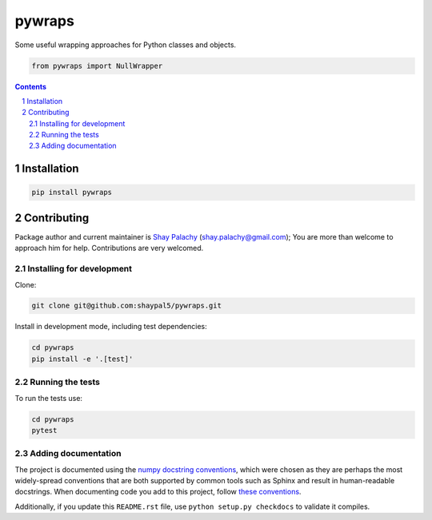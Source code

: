 pywraps
#######

.. .. |PyPI-Status| |Downloads| |PyPI-Versions| |Build-Status| |Codecov| |Codefactor| |LICENCE|

Some useful wrapping approaches for Python classes and objects.


.. code-block:: python

  from pywraps import NullWrapper

.. contents::

.. section-numbering::


Installation
============

.. code-block:: bash

  pip install pywraps

Contributing
============

Package author and current maintainer is `Shay Palachy <http://www.shaypalachy.com/>`_ (shay.palachy@gmail.com); You are more than welcome to approach him for help. Contributions are very welcomed.

Installing for development
----------------------------

Clone:

.. code-block:: bash

  git clone git@github.com:shaypal5/pywraps.git


Install in development mode, including test dependencies:

.. code-block:: bash

  cd pywraps
  pip install -e '.[test]'


Running the tests
-----------------

To run the tests use:

.. code-block:: bash

  cd pywraps
  pytest


Adding documentation
--------------------

The project is documented using the `numpy docstring conventions`_, which were chosen as they are perhaps the most widely-spread conventions that are both supported by common tools such as Sphinx and result in human-readable docstrings. When documenting code you add to this project, follow `these conventions`_.

.. _`numpy docstring conventions`: https://github.com/numpy/numpy/blob/master/doc/HOWTO_DOCUMENT.rst.txt
.. _`these conventions`: https://github.com/numpy/numpy/blob/master/doc/HOWTO_DOCUMENT.rst.txt

Additionally, if you update this ``README.rst`` file,  use ``python setup.py checkdocs`` to validate it compiles.


.. |PyPI-Status| image:: https://img.shields.io/pypi/v/pywraps.svg
  :target: https://pypi.python.org/pypi/pywraps

.. |PyPI-Versions| image:: https://img.shields.io/pypi/pyversions/pywraps.svg
   :target: https://pypi.python.org/pypi/pywraps

.. |Build-Status| image:: https://travis-ci.org/shaypal5/pywraps.svg?branch=master
   :target: https://travis-ci.org/shaypal5/pywraps

.. |LICENCE| image:: https://img.shields.io/badge/License-MIT-yellow.svg
   :target: https://github.com/shaypal5/pywraps/blob/master/LICENSE

.. |Codecov| image:: https://codecov.io/github/shaypal5/pywraps/coverage.svg?branch=master
   :target: https://codecov.io/github/shaypal5/pywraps?branch=master

.. |Codacy| image:: https://api.codacy.com/project/badge/Grade/99e79faee7454a13a0e60219c32015ae
   :alt: Codacy Badge
   :target: https://app.codacy.com/app/shaypal5/pywraps?utm_source=github.com&utm_medium=referral&utm_content=shaypal5/pywraps&utm_campaign=Badge_Grade_Dashboard

.. |Requirements| image:: https://requires.io/github/shaypal5/pywraps/requirements.svg?branch=master
   :target: https://requires.io/github/shaypal5/pywraps/requirements/?branch=master
   :alt: Requirements Status

.. |Codefactor| image:: https://www.codefactor.io/repository/github/shaypal5/pywraps/badge?style=plastic
   :target: https://www.codefactor.io/repository/github/shaypal5/pywraps
   :alt: Codefactor code quality

.. |Downloads| image:: https://pepy.tech/badge/pywraps
   :target: https://pepy.tech/project/pywraps
   :alt: PePy stats

.. .. test pypi
